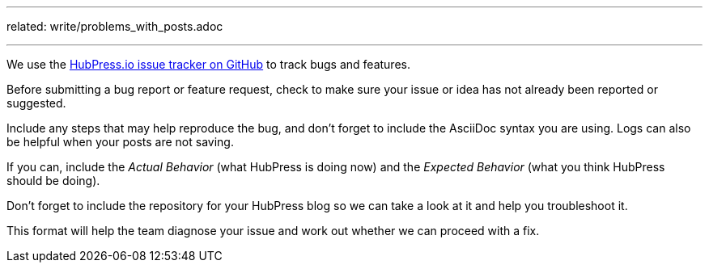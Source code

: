 ---
related:
    write/problems_with_posts.adoc

---

We use the https://github.com/hubpress/hubpress.io[HubPress.io issue tracker on GitHub] to track bugs and features.

Before submitting a bug report or feature request, check to make sure your issue or idea has not already been reported or suggested.

Include any steps that may help reproduce the bug, and don't forget to include the AsciiDoc syntax you are using. 
Logs can also be helpful when your posts are not saving.

If you can, include the _Actual Behavior_ (what HubPress is doing now) and the _Expected Behavior_ (what you think HubPress should be doing).

Don't forget to include the repository for your HubPress blog so we can take a look at it and help you troubleshoot it.

This format will help the team diagnose your issue and work out whether we can proceed with a fix.

